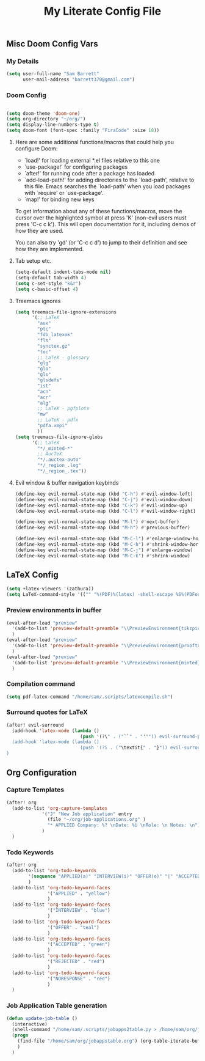 #+TITLE: My Literate Config File

** Misc Doom Config Vars
*** My Details

#+begin_src emacs-lisp
(setq user-full-name "Sam Barrett"
      user-mail-address "barrett370@gmail.com")
#+end_src
*** Doom Config
#+begin_src emacs-lisp

(setq doom-theme 'doom-one)
(setq org-directory "~/org/")
(setq display-line-numbers-type t)
(setq doom-font (font-spec :family "FiraCode" :size 18))
#+end_src
**** Here are some additional functions/macros that could help you configure Doom:

   - `load!' for loading external *.el files relative to this one
   - `use-package!' for configuring packages
   - `after!' for running code after a package has loaded
   - `add-load-path!' for adding directories to the `load-path', relative to
     this file. Emacs searches the `load-path' when you load packages with
     `require' or `use-package'.
   - `map!' for binding new keys

   To get information about any of these functions/macros, move the cursor over
   the highlighted symbol at press 'K' (non-evil users must press 'C-c c k').
   This will open documentation for it, including demos of how they are used.

   You can also try 'gd' (or 'C-c c d') to jump to their definition and see how
   they are implemented.
**** Tab setup etc.
#+begin_src emacs-lisp
(setq-default indent-tabs-mode nil)
(setq-default tab-width 4)
(setq c-set-style "k&r")
(setq c-basic-offset 4)
#+end_src
**** Treemacs ignores
#+begin_src emacs-lisp
(setq treemacs-file-ignore-extensions
      '(;; LaTeX
        "aux"
        "ptc"
        "fdb_latexmk"
        "fls"
        "synctex.gz"
        "toc"
        ;; LaTeX - glossary
        "glg"
        "glo"
        "gls"
        "glsdefs"
        "ist"
        "acn"
        "acr"
        "alg"
        ;; LaTeX - pgfplots
        "mw"
        ;; LaTeX - pdfx
        "pdfa.xmpi"
        ))
(setq treemacs-file-ignore-globs
      '(;; LaTeX
        "*/_minted-*"
        ;; AucTeX
        "*/.auctex-auto"
        "*/_region_.log"
        "*/_region_.tex"))
#+end_src

**** Evil window & buffer navigation keybinds

#+begin_src emacs-lisp
(define-key evil-normal-state-map (kbd "C-h") #'evil-window-left)
(define-key evil-normal-state-map (kbd "C-j") #'evil-window-down)
(define-key evil-normal-state-map (kbd "C-k") #'evil-window-up)
(define-key evil-normal-state-map (kbd "C-l") #'evil-window-right)

(define-key evil-normal-state-map (kbd "M-l") #'next-buffer)
(define-key evil-normal-state-map (kbd "M-h") #'previous-buffer)

(define-key evil-normal-state-map (kbd "M-C-l") #'enlarge-window-horizontally)
(define-key evil-normal-state-map (kbd "M-C-h") #'shrink-window-horizontally)
(define-key evil-normal-state-map (kbd "M-C-j") #'enlarge-window)
(define-key evil-normal-state-map (kbd "M-C-k") #'shrink-window)
#+end_src
** \LaTeX Config

#+begin_src emacs-lisp
(setq +latex-viewers '(zathura))
(setq LaTeX-command-style '(("" "%(PDF)%(latex) -shell-escape %S%(PDFout)")))
#+end_src

*** Preview environments in buffer
#+begin_src emacs-lisp
(eval-after-load "preview"
  '(add-to-list 'preview-default-preamble "\\PreviewEnvironment{tikzpicture}" t)
  )
(eval-after-load "preview"
  '(add-to-list 'preview-default-preamble "\\PreviewEnvironment{prooftree}" t)
  )
(eval-after-load "preview"
  '(add-to-list 'preview-default-preamble "\\PreviewEnvironment{minted}" t)
  )
#+end_src
*** Compilation command
#+begin_src emacs-lisp
(setq pdf-latex-command "/home/sam/.scripts/latexcompile.sh")
#+end_src
*** Surround quotes for LaTeX
#+begin_src emacs-lisp
(after! evil-surround
  (add-hook 'latex-mode (lambda ()
                           (push '(?\" . ("``" . "''")) evil-surround-pairs-alist)))
  (add-hook 'latex-mode (lambda ()
                           (push '(?i . ("\textit{" . "}")) evil-surround-pairs-alist)))
)
#+end_src

** Org Configuration

*** Capture Templates
#+begin_src emacs-lisp
(after! org
  (add-to-list 'org-capture-templates
             '("J" "New Job application" entry
               (file "~/org/job-applications.org" )
               "* APPLIED Company: %? \nDate: %U \nRole: \n Notes: \n")
             )
  )
#+end_src

*** Todo Keywords
#+begin_src emacs-lisp
(after! org
  (add-to-list 'org-todo-keywords
        '(sequence "APPLIED(a)" "INTERVIEW(i)" "OFFER(o)" "|" "ACCEPTED(y)" "REJECTED(r)" "NORESPONSE(n)")
        )
  (add-to-list 'org-todo-keyword-faces
               '("APPLIED" . "yellow")
               )
  (add-to-list 'org-todo-keyword-faces
               '("INTERVIEW" . "blue")
               )
  (add-to-list 'org-todo-keyword-faces
               '("OFFER" . "teal")
               )
  (add-to-list 'org-todo-keyword-faces
               '("ACCEPTED" . "green")
               )
  (add-to-list 'org-todo-keyword-faces
               '("REJECTED" . "red")
               )
  (add-to-list 'org-todo-keyword-faces
               '("NORESPONSE" . "red")
               )
  )

#+end_src
*** Job Application Table generation
#+begin_src emacs-lisp
(defun update-job-table ()
  (interactive)
  (shell-command "/home/sam/.scripts/jobapps2table.py > /home/sam/org/jobappstable.org")
  (progn
    (find-file "/home/sam/org/jobappstable.org") (org-table-iterate-buffer-tables) (save-buffer)
    )
  )
#+end_src
